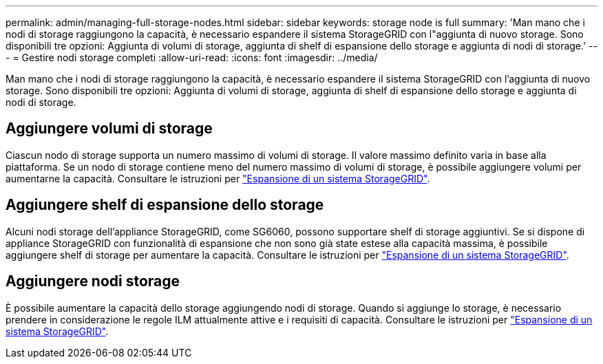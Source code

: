 ---
permalink: admin/managing-full-storage-nodes.html 
sidebar: sidebar 
keywords: storage node is full 
summary: 'Man mano che i nodi di storage raggiungono la capacità, è necessario espandere il sistema StorageGRID con l"aggiunta di nuovo storage. Sono disponibili tre opzioni: Aggiunta di volumi di storage, aggiunta di shelf di espansione dello storage e aggiunta di nodi di storage.' 
---
= Gestire nodi storage completi
:allow-uri-read: 
:icons: font
:imagesdir: ../media/


[role="lead"]
Man mano che i nodi di storage raggiungono la capacità, è necessario espandere il sistema StorageGRID con l'aggiunta di nuovo storage. Sono disponibili tre opzioni: Aggiunta di volumi di storage, aggiunta di shelf di espansione dello storage e aggiunta di nodi di storage.



== Aggiungere volumi di storage

Ciascun nodo di storage supporta un numero massimo di volumi di storage. Il valore massimo definito varia in base alla piattaforma. Se un nodo di storage contiene meno del numero massimo di volumi di storage, è possibile aggiungere volumi per aumentarne la capacità. Consultare le istruzioni per link:../expand/index.html["Espansione di un sistema StorageGRID"].



== Aggiungere shelf di espansione dello storage

Alcuni nodi storage dell'appliance StorageGRID, come SG6060, possono supportare shelf di storage aggiuntivi. Se si dispone di appliance StorageGRID con funzionalità di espansione che non sono già state estese alla capacità massima, è possibile aggiungere shelf di storage per aumentare la capacità. Consultare le istruzioni per link:../expand/index.html["Espansione di un sistema StorageGRID"].



== Aggiungere nodi storage

È possibile aumentare la capacità dello storage aggiungendo nodi di storage. Quando si aggiunge lo storage, è necessario prendere in considerazione le regole ILM attualmente attive e i requisiti di capacità. Consultare le istruzioni per link:../expand/index.html["Espansione di un sistema StorageGRID"].
